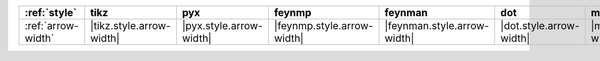 ==================== ========================== ========================= ============================ ============================= ========================= ============================= ============================== ================================ ==============================
:ref:`style`         tikz                       pyx                       feynmp                       feynman                       dot                       mermaid                       asciipdf                       unicodepdf                       madgraph                       
==================== ========================== ========================= ============================ ============================= ========================= ============================= ============================== ================================ ==============================
:ref:`arrow-width`   |tikz.style.arrow-width|   |pyx.style.arrow-width|   |feynmp.style.arrow-width|   |feynman.style.arrow-width|   |dot.style.arrow-width|   |mermaid.style.arrow-width|   |asciipdf.style.arrow-width|   |unicodepdf.style.arrow-width|   |madgraph.style.arrow-width|   
==================== ========================== ========================= ============================ ============================= ========================= ============================= ============================== ================================ ==============================
